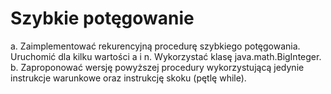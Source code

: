 * Szybkie potęgowanie
  a. Zaimplementować rekurencyjną procedurę szybkiego potęgowania. Uruchomić dla
     kilku wartości a i n. Wykorzystać klasę java.math.BigInteger.
  b. Zaproponować wersję powyższej procedury wykorzystującą jedynie instrukcje
     warunkowe oraz instrukcję skoku (pętlę while).
